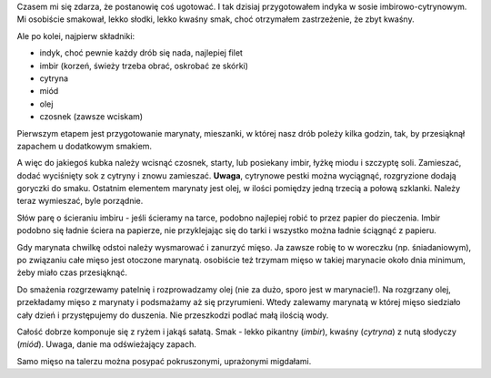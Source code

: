 .. title: Indyk w sosie imbirowo-cytrynowym
.. slug: indyk-w-sosie-imbirowo-cytrynowym
.. date: 2010/11/21 21:11:26
.. tags: przepis, kuchnia, drób, imbir, cytryna, miód
.. link:
.. description: Czasem mi się zdarza, że postanowię coś ugotować. I tak dzisiaj przygotowałem indyka w sosie imbirowo-cytrynowym. Mi osobiście smakował, lekko słodki, lekko kwaśny smak, choć otrzymałem zastrzeżenie, że zbyt kwaśny.

Czasem mi się zdarza, że postanowię coś ugotować. I tak dzisiaj
przygotowałem indyka w sosie imbirowo-cytrynowym. Mi osobiście smakował,
lekko słodki, lekko kwaśny smak, choć otrzymałem zastrzeżenie, że zbyt
kwaśny.

Ale po kolei, najpierw składniki:

-  indyk, choć pewnie każdy drób się nada, najlepiej filet
-  imbir (korzeń, świeży trzeba obrać, oskrobać ze skórki)
-  cytryna
-  miód
-  olej
-  czosnek (zawsze wciskam)

Pierwszym etapem jest przygotowanie marynaty, mieszanki, w której nasz
drób poleży kilka godzin, tak, by przesiąknął zapachem u dodatkowym
smakiem.

A więc do jakiegoś kubka należy wcisnąć czosnek, starty, lub posiekany
imbir, łyżkę miodu i szczyptę soli. Zamieszać, dodać wyciśnięty sok z
cytryny i znowu zamieszać. **Uwaga**, cytrynowe pestki można wyciągnąć,
rozgryzione dodają goryczki do smaku. Ostatnim elementem marynaty jest
olej, w ilości pomiędzy jedną trzecią a połową szklanki. Należy teraz
wymieszać, byle porządnie.

Słów parę o ścieraniu imbiru - jeśli ścieramy na tarce, podobno
najlepiej robić to przez papier do pieczenia. Imbir podobno się ładnie
ściera na papierze, nie przyklejając się do tarki i wszystko można
ładnie ściągnąć z papieru.

Gdy marynata chwilkę odstoi należy wysmarować i zanurzyć mięso. Ja
zawsze robię to w woreczku (np. śniadaniowym), po związaniu całe mięso
jest otoczone marynatą. osobiście też trzymam mięso w takiej marynacie
około dnia minimum, żeby miało czas przesiąknąć.

Do smażenia rozgrzewamy patelnię i rozprowadzamy olej (nie za dużo,
sporo jest w marynacie!). Na rozgrzany olej, przekładamy mięso z
marynaty i podsmażamy aż się przyrumieni. Wtedy zalewamy marynatą w
której mięso siedziało cały dzień i przystępujemy do duszenia. Nie
przeszkodzi podlać małą ilością wody.

Całość dobrze komponuje się z ryżem i jakąś sałatą. Smak - lekko
pikantny (*imbir*), kwaśny (*cytryna*) z nutą słodyczy (*miód*). Uwaga,
danie ma odświeżający zapach.

Samo mięso na talerzu można posypać pokruszonymi, uprażonymi migdałami.
